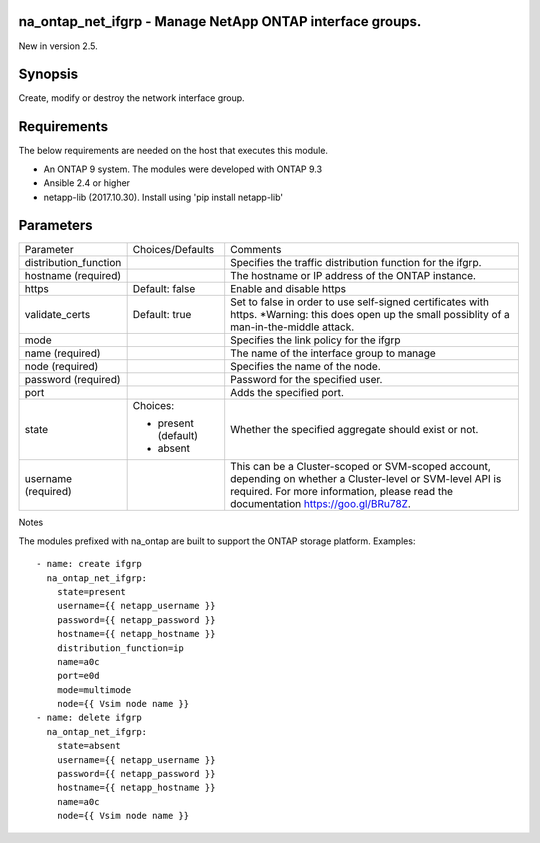 ==========================================================
na_ontap_net_ifgrp - Manage NetApp ONTAP interface groups.
==========================================================
New in version 2.5.

========
Synopsis
========
Create, modify or destroy the network interface group.

============
Requirements
============
The below requirements are needed on the host that executes this module.

* An ONTAP 9 system. The modules were developed with ONTAP 9.3
* Ansible 2.4 or higher
* netapp-lib (2017.10.30). Install using 'pip install netapp-lib'

==========
Parameters
==========

+-----------------------+---------------------+------------------------------------------+
|   Parameter           |   Choices/Defaults  |                 Comments                 |
+-----------------------+---------------------+------------------------------------------+
| distribution_function |                     | Specifies the traffic distribution       |
|                       |                     | function for the ifgrp.                  |
+-----------------------+---------------------+------------------------------------------+
| hostname              |                     | The hostname or IP address of the ONTAP  |
| (required)            |                     | instance.                                |
+-----------------------+---------------------+------------------------------------------+
| https                 | Default: false      | Enable and disable https                 |
+-----------------------+---------------------+------------------------------------------+
| validate_certs        | Default: true       | Set to false in order to use self-signed |
|                       |                     | certificates with https.  *Warning: this |
|                       |                     | does open up the small possiblity of a   |
|                       |                     | man-in-the-middle attack.                |
+-----------------------+---------------------+------------------------------------------+
| mode                  |                     | Specifies the link policy for the ifgrp  |
+-----------------------+---------------------+------------------------------------------+
| name                  |                     | The name of the interface group to manage|
| (required)            |                     |                                          |
+-----------------------+---------------------+------------------------------------------+
| node                  |                     | Specifies the name of the node.          |
| (required)            |                     |                                          |
+-----------------------+---------------------+------------------------------------------+
| password              |                     | Password for the specified user.         |
| (required)            |                     |                                          |
+-----------------------+---------------------+------------------------------------------+
| port                  |                     | Adds the specified port.                 |
+-----------------------+---------------------+------------------------------------------+
| state                 | Choices:            | Whether the specified aggregate should   |
|                       |                     | exist or not.                            |
|                       | * present (default) |                                          |
|                       | * absent            |                                          |
+-----------------------+---------------------+------------------------------------------+
| username              |                     | This can be a Cluster-scoped or          |
| (required)            |                     | SVM-scoped account, depending on whether |
|                       |                     | a Cluster-level or SVM-level API is      |
|                       |                     | required. For more information, please   |
|                       |                     | read the documentation                   |
|                       |                     | https://goo.gl/BRu78Z.                   |
+-----------------------+---------------------+------------------------------------------+

Notes

The modules prefixed with na_ontap are built to support the ONTAP storage platform.
Examples::

 - name: create ifgrp
   na_ontap_net_ifgrp:
     state=present
     username={{ netapp_username }}
     password={{ netapp_password }}
     hostname={{ netapp_hostname }}
     distribution_function=ip
     name=a0c
     port=e0d
     mode=multimode
     node={{ Vsim node name }}
 - name: delete ifgrp
   na_ontap_net_ifgrp:
     state=absent
     username={{ netapp_username }}
     password={{ netapp_password }}
     hostname={{ netapp_hostname }}
     name=a0c
     node={{ Vsim node name }}
